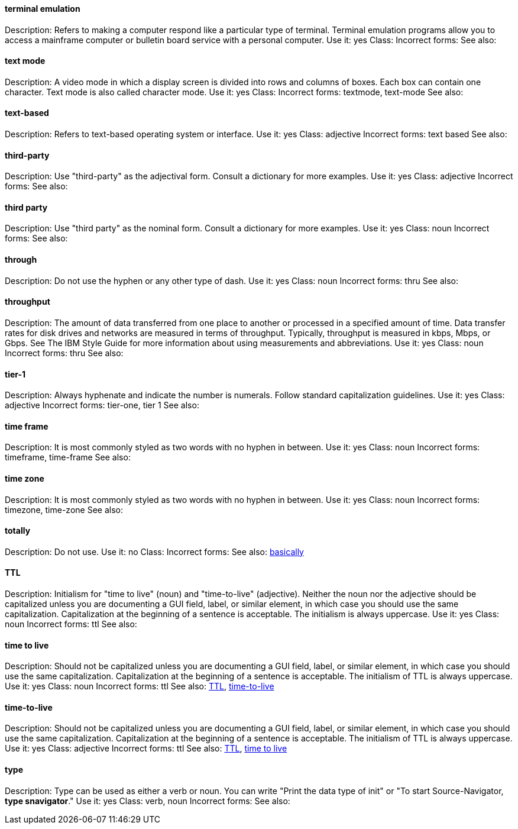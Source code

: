 
[discrete]
==== terminal emulation
[[terminal_emulation]]
Description: Refers to making a computer respond like a particular type of terminal. Terminal emulation programs allow you to access a mainframe computer or bulletin board service with a personal computer. 
Use it: yes
Class:
Incorrect forms:
See also:

[discrete]
==== ⁠text mode
[[text_mode]]
Description: A video mode in which a display screen is divided into rows and columns of boxes. Each box can contain one character. Text mode is also called character mode. 
Use it: yes
Class:
Incorrect forms: textmode, text-mode
See also:

[discrete]
==== text-based
[[text-based]]
Description: Refers to text-based operating system or interface. 
Use it: yes
Class: adjective
Incorrect forms: text based
See also:

[discrete]
==== ⁠third-party
[[third-party]]
Description: Use "third-party" as the adjectival form. Consult a dictionary for more examples. 
Use it: yes
Class: adjective
Incorrect forms:
See also:

[discrete]
==== third party
[[third_party]]
Description: Use "third party" as the nominal form. Consult a dictionary for more examples. 
Use it: yes
Class: noun
Incorrect forms:
See also:

[discrete]
==== through
[[through]]
Description: Do not use the hyphen or any other type of dash. 
Use it: yes
Class: noun
Incorrect forms: thru
See also:

[discrete]
==== throughput
[[throughput]]
Description: The amount of data transferred from one place to another or processed in a specified amount of time. Data transfer rates for disk drives and networks are measured in terms of throughput. Typically, throughput is measured in kbps, Mbps, or Gbps. See The IBM Style Guide for more information about using measurements and abbreviations.
Use it: yes
Class: noun
Incorrect forms: thru
See also:

[discrete]
==== tier-1
[[tier-1]]
Description: Always hyphenate and indicate the number is numerals. Follow standard capitalization guidelines. 
Use it: yes
Class: adjective
Incorrect forms: tier-one, tier 1
See also:

[discrete]
==== time frame
[[time_frame]]
Description: It is most commonly styled as two words with no hyphen in between.
Use it: yes
Class: noun
Incorrect forms: timeframe, time-frame
See also:

[discrete]
==== time zone
[[time_zone]]
Description: It is most commonly styled as two words with no hyphen in between.  
Use it: yes
Class: noun
Incorrect forms: timezone, time-zone
See also:

[discrete]
==== ⁠totally
[[totally]]
Description: Do not use.
Use it: no
Class: 
Incorrect forms:
See also: xref:basically[basically]

[discrete]
==== TTL
[[TTL]]
Description: Initialism for "time to live" (noun) and "time-to-live" (adjective). Neither the noun nor the adjective should be capitalized unless you are documenting a GUI field, label, or similar element, in which case you should use the same capitalization. Capitalization at the beginning of a sentence is acceptable. The initialism is always uppercase. 
Use it: yes
Class: noun
Incorrect forms: ttl
See also:

[discrete]
==== time to live
[[time_to_live]]
Description: Should not be capitalized unless you are documenting a GUI field, label, or similar element, in which case you should use the same capitalization. Capitalization at the beginning of a sentence is acceptable. The initialism of TTL is always uppercase. 
Use it: yes
Class: noun
Incorrect forms: ttl
See also: xref:TTL[TTL], xref:time_to_live2[time-to-live]

==== time-to-live
[[time_to_live2]]
Description: Should not be capitalized unless you are documenting a GUI field, label, or similar element, in which case you should use the same capitalization. Capitalization at the beginning of a sentence is acceptable. The initialism of TTL is always uppercase. 
Use it: yes
Class: adjective
Incorrect forms: ttl
See also: xref:TTL[TTL], xref:time_to_live[time to live]

[discrete]
==== ⁠type
[[type]]
Description: Type can be used as either a verb or noun. You can write "Print the data type of init" or "To start Source-Navigator, *type snavigator*." 
Use it: yes
Class: verb, noun
Incorrect forms:
See also: